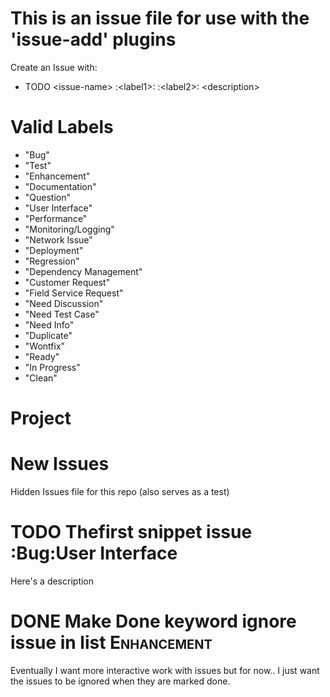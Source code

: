 
* This is an issue file for use with the 'issue-add' plugins
  Create an Issue with:
 * TODO <issue-name> :<label1>: :<label2>:
  <description>
   
* Valid Labels
  - "Bug"                  
  - "Test"                 
  - "Enhancement"          
  - "Documentation"        
  - "Question"             
  - "User Interface"       
  - "Performance"          
  - "Monitoring/Logging"   
  - "Network Issue"        
  - "Deployment"           
  - "Regression"           
  - "Dependency Management"
  - "Customer Request"     
  - "Field Service Request"
  - "Need Discussion"      
  - "Need Test Case"       
  - "Need Info"            
  - "Duplicate"            
  - "Wontfix"              
  - "Ready"                
  - "In Progress"          
  - "Clean"                
    
    
* Project  
  
  
* New Issues

Hidden Issues file for this repo (also serves as a test)


* TODO Thefirst snippet issue :Bug:User Interface
  Here's a description
  
  







* DONE Make Done keyword ignore issue in list                   :Enhancement:
Eventually I want more interactive work with issues
but for now.. I just want the issues to be ignored when they are 
marked done.  
